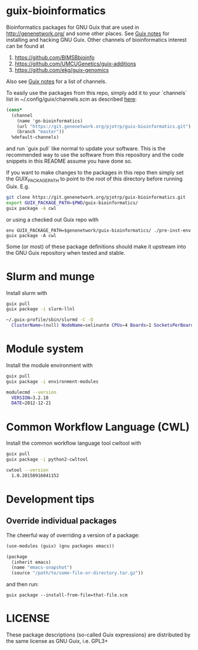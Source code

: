 * guix-bioinformatics

Bioinformatics packages for GNU Guix that are used in
http://genenetwork.org/ and some other places.  See [[https://gitlab.com/pjotrp/guix-notes/blob/master/HACKING.org][Guix notes]] for
installing and hacking GNU Guix. Other channels of bioinformatics
interest can be found at

1. https://github.com/BIMSBbioinfo
2. https://github.com/UMCUGenetics/guix-additions
3. https://github.com/ekg/guix-genomics

Also see [[http://git.genenetwork.org/pjotrp/guix-notes/src/branch/master/CHANNELS.org][Guix notes]] for a list of channels.

To easily use the packages from this repo, simply add it to your
`channels` list in ~/.config/guix/channels.scm as described
[[https://guix.gnu.org/manual/en/html_node/Channels.html][here]]:

#+BEGIN_SRC scheme
    (cons*
      (channel
        (name 'gn-bioinformatics)
        (url "https://git.genenetwork.org/pjotrp/guix-bioinformatics.git")
        (branch "master"))
      %default-channels)
#+END_SRC

and run `guix pull` like normal to update your software. This is the
recommended way to use the software from this repository and the code
snippets in this README assume you have done so.

If you want to make changes to the packages in this repo then simply set
the GUIX_PACKAGE_PATH to point to the root of this directory
before running Guix. E.g.

#+BEGIN_SRC bash
    git clone https://git.genenetwork.org/pjotrp/guix-bioinformatics.git
    export GUIX_PACKAGE_PATH=$PWD/guix-bioinformatics/
    guix package -A cwl
#+END_SRC

or using a checked out Guix repo with

: env GUIX_PACKAGE_PATH=$genenetwork/guix-bioinformatics/ ./pre-inst-env guix package -A cwl

Some (or most) of these package definitions should make it upstream
into the GNU Guix repository when tested and stable.

* Slurm and munge

Install slurm with

#+BEGIN_SRC bash
    guix pull
    guix package -i slurm-llnl

    ~/.guix-profile/sbin/slurmd -C -D
      ClusterName=(null) NodeName=selinunte CPUs=4 Boards=1 SocketsPerBoard=1 CoresPerSocket=2 ThreadsPerCore=2 RealMemory=7890 TmpDisk=29909
#+END_SRC

* Module system

Install the module environment with

#+BEGIN_SRC bash
    guix pull
    guix package -i environment-modules

    modulecmd --version
      VERSION=3.2.10
      DATE=2012-12-21
#+END_SRC

* Common Workflow Language (CWL)

Install the common workflow language tool cwltool with

#+BEGIN_SRC bash
    guix pull
    guix package -i python2-cwltool

    cwtool --version
      1.0.20150916041152
#+END_SRC

* Development tips

** Override individual packages

The cheerful way of overriding a version of a package:

#+BEGIN_SRC scheme
    (use-modules (guix) (gnu packages emacs))

    (package
      (inherit emacs)
      (name "emacs-snapshot")
      (source "/path/to/some-file-or-directory.tar.gz"))
#+END_SRC

and then run:

: guix package --install-from-file=that-file.scm


* LICENSE

These package descriptions (so-called Guix expressions) are
distributed by the same license as GNU Guix, i.e. GPL3+
